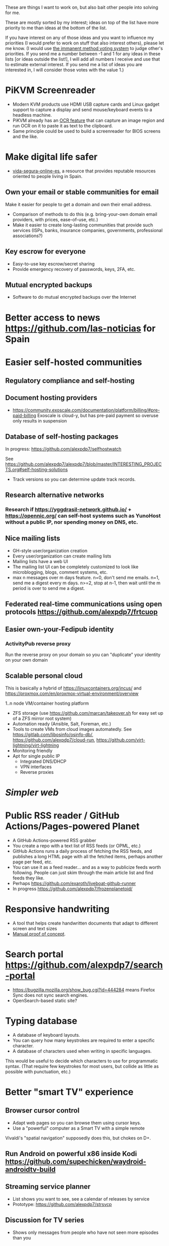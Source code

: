 These are things I want to work on, but also bait other people into solving for me.

These are mostly sorted by my interest; ideas on top of the list have more priority to me than ideas at the bottom of the list.

If you have interest on any of those ideas and you want to influence my priorities (I would prefer to work on stuff that also interest others), please let me know.
(I would use [[https://en.wikipedia.org/wiki/Score_voting#Advocacy][the immanent method voting system]] to judge other's priorities.
If you send me a number between -1 and 1 for any ideas in these lists [or ideas outside the list!], I will add all numbers I receive and use that to estimate external interest.
If you send me a list of ideas you are interested in, I will consider those votes with the value 1.)

* PiKVM Screenreader

- Modern KVM products use HDMI USB capture cards and Linux gadget support to capture a display and send mouse/keyboard events to a headless machine.
- PiKVM already has an [[https://docs.pikvm.org/ocr/][OCR feature]] that can capture an image region and run OCR on it to paste it as text to the clipboard.
- Same principle could be used to build a screenreader for BIOS screens and the like.

* Make digital life safer

- [[https://github.com/vida-segura-online-es/vida-segura-online-es][vida-segura-online-es]], a resource that provides reputable resources oriented to people living in Spain.

** Own your email or stable communities for email

Make it easier for people to get a domain and own their email address.

- Comparison of methods to do this (e.g. bring-your-own domain email providers, with prices, ease-of-use, etc.)
- Make it easier to create long-lasting communities that provide such services (ISPs, banks, insurance companies, governments, professional associations?)

** Key escrow for everyone

- Easy-to-use key escrow/secret sharing
- Provide emergency recovery of passwords, keys, 2FA, etc.

** Mutual encrypted backups

- Software to do mutual encrypted backups over the Internet

* Better access to news https://github.com/las-noticias for Spain
* Easier self-hosted communities
** Regulatory compliance and self-hosting
** Document hosting providers

- https://community.exoscale.com/documentation/platform/billing/#pre-paid-billing Exoscale is cloud-y, but has pre-paid payment so overuse only results in suspension
** Database of self-hosting packages

In progress: https://github.com/alexpdp7/selfhostwatch

See https://github.com/alexpdp7/alexpdp7/blob/master/INTERESTING_PROJECTS.org#self-hosting-solutions

- Track versions so you can determine update track records.

** Research alternative networks
*** Research if https://yggdrasil-network.github.io/ + https://opennic.org/ can self-host systems such as YunoHost without a public IP, nor spending money on DNS, etc.
** Nice mailing lists

- GH-style user/organization creation
- Every user/organization can create mailing lists
- Mailing lists have a web UI
- The mailing list UI can be completely customized to look like microblogging, blogs, comment systems, etc.
- max n messages over m days feature. n=0, don't send me emails. n=1, send me a digest every m days. n>=2, stop at n-1, then wait until the m period is over to send me a digest.

** Federated real-time communications using open protocols https://github.com/alexpdp7/frtcuop
** Easier own-your-Fedipub identity
*** ActivityPub reverse proxy

Run the reverse proxy on your domain so you can "duplicate" your identity on your own domain
** Scalable personal cloud

This is basically a hybrid of https://linuxcontainers.org/incus/ and https://proxmox.com/en/proxmox-virtual-environment/overview

1..n node VM/container hosting platform

- ZFS storage (use https://github.com/marcan/takeover.sh for easy set up of a ZFS mirror root system)
- Automation ready (Ansible, Salt, Foreman, etc.)
- Tools to create VMs from cloud images automatedly. See [[https://gitlab.com/libosinfo/osinfo-db/]], [[https://github.com/alexpdp7/cloud-run]], [[https://github.com/virt-lightning/virt-lightning]]
- Monitoring friendly
- Apt for single public IP
  - Integrated DNS/DHCP
  - VPN interfaces
  -  Reverse proxies

* [[programming/the-content-web-manifesto/README.md][Simpler web]]
* Public RSS reader / GitHub Actions/Pages-powered Planet

- A GitHub Actions-powered RSS grabber
- You create a repo with a text list of RSS feeds (or OPML, etc.)
- GitHub Actions runs a daily process of fetching the RSS feeds, and publishes a long HTML page with all the fetched items, perhaps another page per feed, etc.
- You can use it as a feed reader... and as a way to publicize feeds worth following. People can just skim through the main article list and find feeds they like.
- Perhaps https://github.com/exaroth/liveboat-github-runner
- In progress https://github.com/alexpdp7/frozenplanetoid/

* Responsive handwriting

- A tool that helps create handwritten documents that adapt to different screen and text sizes
- [[https://alexpdp7.github.io/responsive-handwriting/][Manual proof of concept]].

* Search portal https://github.com/alexpdp7/search-portal

- https://bugzilla.mozilla.org/show_bug.cgi?id=444284 means Firefox Sync does not sync search engines.
- OpenSearch-based static site?

* Typing database

- A database of keyboard layouts.
- You can query how many keystrokes are required to enter a specific character.
- A database of characters used when writing in specific languages.

This would be useful to decide which characters to use for programmatic syntax.
(That require few keystrokes for most users, but collide as little as possible with punctuation, etc.)

* Better "smart TV" experience

** Browser cursor control

- Adapt web pages so you can browse them using cursor keys.
- Use a "powerful" computer as a Smart TV with a simple remote

Vivaldi's "spatial navigation" supposedly does this, but chokes on D+.

** Run Android on powerful x86 inside Kodi https://github.com/supechicken/waydroid-androidtv-build

** Streaming service planner

- List shows you want to see, see a calendar of releases by service
- Prototype: https://github.com/alexpdp7/strsvcp

** Discussion for TV series

- Shows only messages from people who have not seen more episodes than you

* Next generation Linux distributions
** Userland WASM Linux distro

- Bootstrap a Linux distro to run on WASM
- Should be able to run as a non-privileged user, installed in the user's home directory
- Focused on userland programs, not a full OS
- Should be able to run on non-POSIX filesystems
- Could replace Docker/containers for developers
- Similar to https://github.com/WAVM/Wavix
- Maybe using https://github.com/yomaytk/elfconv
- Maybe https://git.sr.ht/~zamfofex/guix-wasm

** Make traditional Linux distributions declarative

- A container image builder that can convert JSON-like declarations of an OS into container images
- https://github.com/bootc-dev/bootc that handles running the builder and rebooting when system configuration changes
- https://github.com/systemd/particleos

** Rootless Nix/Guix

- https://nixos.wiki/wiki/Nix_Installation_Guide#Installing_without_root_permissions
- https://guix.gnu.org/manual/devel/en/html_node/Invoking-guix-pack.html
- https://hpc.guix.info/blog/2025/03/build-daemon-drops-its-privileges/
- https://github.com/DavHau/nix-portable/issues/66
- https://github.com/nix-community/home-manager/issues/3752#issuecomment-1566179742

* Standard configuration processing layer

- Standardize a way to write programs that generate configuration files, so programs can be configured using these programs instead of plain configuration files.
- For example, GitHub Actions could be written in a declarative way using libraries with pre-defined patterns.
- Languages such as Starlark, Dhall, Jsonnet are already designed for this purpose.
- Should have great sandboxing, ensured finite fast runtimes, but also modularization (e.g. using libs)
- Maybe use WASM in some fashion?
- Maybe text files with some kind of shebang that describes if the file is Starlark, Dhall or what.

* Databases in text markup documents

- Embed queries of tables

See https://github.com/alexpdp7/pandocsql https://github.com/alexpdp7/pandoc_datalog

* CRUD framework

- https://github.com/alexpdp7/v2f
- https://github.com/alexpdp7/zqxjkcrud

A completely declarative SQL CRUD framework

- CRUD definition is done through SQL objects (schemas, views, etc.)
- Permissions
- Row auditing
- Multiple components
  -  Server-side HTML frontend
  -  REST API
- Commercial frontend for design

** Layer FastAPI on top of the Django ORM to add APIs to Django applications.

* SQL2

See https://github.com/EvgSkv/logica, [[https://prql-lang.org/]]

- A new language that compiles to SQL
- Handles RDBMS differences
- Makes queries composable (e.g. declare a query object, then add paging/sorting, for framework usage)
- Declarative join via foreign key constraint names
- Better ordering for code completion (e.g. FROMs first)

* Streaming DB

That's probably https://github.com/MaterializeInc/materialize , but it's not OSS.

- Simple relational database
- Can act as replication target of other databases
- Supports a limited SQL subset that can be easily reasoned about functional dependencies
- Can stream efficiently the results of an SQL query (e.g. keep a query running and receive new/modified rows)
- Supports efficient replication of a subset of a database (initial checkpoint + streaming or batched updates)
- Functional dependencies could be used to create materialized views *and* indexes

* Ecosystem for mountable e-ink displays with wireless charging and magnets

- For example, a small e-ink tablet that you can attach to a wireless charger with magnets in your fridge, with an always-on display of a shopping list, and a microphone to add new items.
- The tablet is completely optional, can be replaced by a different device, etc.
- How to have flexibility, such as different form factors and still provide a pleasant and pretty experience? (e.g. can you attach displays of different sizes to the same fridge and have it usable and look good?)

* Binary "upstream" package manager

https://github.com/alexpdp7/ubpkg/ (also discusses some alternatives)

- Package manager that downloads published binaries on the Internet
- Manifests describe how to fetch binaries (e.g. from GitHub releases)
- Manifests are just files that can be referenced by URLs, or be contained in repositories of manifests

* Ultrasound small transfer utility

- Uses sound to transfer small pieces information (e.g. text for distributed copy and paste)
- Desktop app, webapp (for other people's computers), Android with "share" functionality

* Tvheadend XMLTV export and metadata restructuring

* Geeky surveys

- Surveys are defined using a Python DSL
- Survey reponses are JSON-like
- Frontends such as a terminal UI, completely keyboard-driveable HTML, etc.

* Extensible lightweight markup language

See [[misc/document-formats.md]]

* Touch controller/meeting controller/desktop shortcuts + calendar

https://mutedeck.com/ is basically this.

- API server to control Google Meet (mute, etc.)
- Use a USB gamepad to mute in videoconferences, etc
- Small webapp for touch interface in phone
- Displays and alerts on upcoming events
- See https://github.com/alexpdp7/meet-controller

* Parallel execution framework

See https://github.com/alexpdp7/scripts-py-libs

- A tool to run stuff such as CI builds which need sophisticated parallelization
- Create differently sized resource pools (for CPU-bound tasks, "API"-bound, etc.)
- Local execution of workflows on a workstation, remote execution on a CI server
- Handle task dependencies and artifact passing from parent to child tasks
- Capture stdout/stderr of tasks, allow viewing in realtime
- Timestamp stdout/stderr for crude profiling
- Implement a CI system on top?

Some parts could be implemented with OpenTelemetry.
For example, piping command output as OpenTelemetry logs.

** Process nanny

See [[https://github.com/open-telemetry/opentelemetry-specification/blob/main/experimental/trace/zpages.md]], [[https://gitlab.com/etke.cc/tools/ttm/][ttm]] for Matrix.

- A program to manage long running processes
- Acts as a bot in IRC, email, Slack, etc. posting when the job is done, providing updates, etc.
- Starts an xterm.js to watch the output

* Collaborative database of places where you can play arcade games

* Shell

- Interface for programs to declare their interface; types of arguments, etc.
  (This would enable things such as automatic tab completion, etc.)
- Richer interface for output, such as allowing programs to state that they have bound to a port and serving an HTTP interface.
  This way, `top` could have a "rich interface" (HTML/JS is not ideal, but it exists).
  You could likely integrate a web browser into a terminal program nicely this way.

* SQL Query tool

- ipython notebook style interface
- Backend + multiple frontends
  -  HTML/JS Frontend
  -  Curses frontend
  -  Native GUIs frontends
- Smart join completion

* Presentation tool

- A tool to edit reveal.js-style slides
- But also record and do basic audio editing
- So it can help with timing/pacing, and even generate a nice video
- Optional mode to limit slides to "hero images" and a reduced number of words per page. See [[https://www.nytimes.com/2010/04/27/world/27powerpoint.html][We Have Met the Enemy and He Is PowerPoint]]
- Teleprompter/good speaker notes mode

* Terminal mail client
- Easy set up of common mail accounts (perhaps using mbsync, notmuch, mu, etc.)
- Sane defaults
- Markdown email (write email as Markdown, send as plain text + HTML)
- Probably https://jmap.io/ can make implementing this easier

WIP: https://github.com/alexpdp7/epistle

Perhaps use mblaze

* Better "frontends" for console programs with OpenTelemetry support

https://github.com/alexpdp7/rust_tracing_starter

* Statically-typed AST transform-friendly language

- A Haskell/Rusty language, but with GC and nice compiler errors.
- First-class support for AST transforms- both one-off (apply this transform to the source code and commit the change) and ongoing (define AST transforms to run as part of the compilation process).
- Maybe such language would never need reflection, so refactoring would be very safe.

* "Cloudy" Gemini client

- Multidevice bookmarks, certificates, etc.
- Perhaps "personal" web frontend

* WOL tool

- Can be used from browsers/apps
- "Network-transparent"

Probably Home Assistant can do this.

* C64 Roguelike
